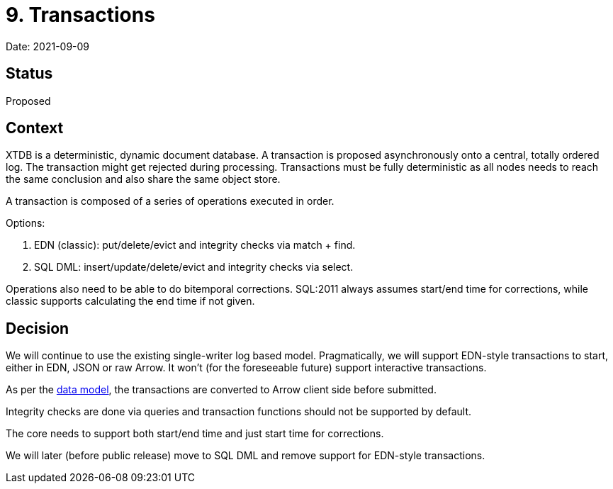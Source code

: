 = 9. Transactions

Date: 2021-09-09

== Status

Proposed

== Context

XTDB is a deterministic, dynamic document database.
A transaction is proposed asynchronously onto a central, totally ordered log.
The transaction might get rejected during processing.
Transactions must be fully deterministic as all nodes needs to reach the same conclusion and also share the same object store.

A transaction is composed of a series of operations executed in order.

Options:

. EDN (classic): put/delete/evict and integrity checks via match + find.
. SQL DML: insert/update/delete/evict and integrity checks via select.

Operations also need to be able to do bitemporal corrections.
SQL:2011 always assumes start/end time for corrections, while classic supports calculating the end time if not given.

== Decision

We will continue to use the existing single-writer log based model.
Pragmatically, we will support EDN-style transactions to start, either in EDN, JSON or raw Arrow.
It won't (for the foreseeable future) support interactive transactions.

As per the link:0002-data-model.adoc[data model], the transactions are converted to Arrow client side before submitted.

Integrity checks are done via queries and transaction functions should not be supported by default.

The core needs to support both start/end time and just start time for corrections.

We will later (before public release) move to SQL DML and remove support for EDN-style transactions.
